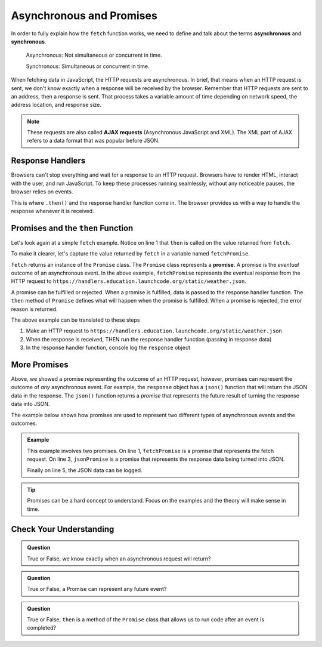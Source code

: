 Asynchronous and Promises
==========================

.. index:: ! asynchronous

.. index:: ! AJAX

.. index::
   single: AJAX; Asynchronous JavaScript and XML

In order to fully explain how the ``fetch`` function works, we need to define
and talk about the terms **asynchronous** and **synchronous**.

    Asynchronous: Not simultaneous or concurrent in time.

    Synchronous: Simultaneous or concurrent in time.

When fetching data in JavaScript, the HTTP requests are asynchronous. In brief, that 
means when an HTTP request is sent, we don't know exactly when a response will be 
received by the browser. Remember that HTTP requests are sent to an address, then a 
response is sent. That process takes a variable amount of time depending on network 
speed, the address location, and response size.

.. note::

   These requests are also called **AJAX requests** (Asynchronous JavaScript and XML). 
   The XML part of AJAX refers to a data format that was popular before JSON.


Response Handlers
-----------------

Browsers can't stop everything and wait for a response to an HTTP request. Browsers 
have to render HTML, interact with the user, and run JavaScript. To keep these 
processes running seamlessly, without any noticeable pauses, the browser relies on 
events.

This is where ``.then()`` and the response handler function come in. The browser 
provides us with a way to handle the response whenever it is received.


Promises and the ``then`` Function
-----------------------------------

.. index:: ! promise

.. index::
   single: asynchronous; promise

Let's look again at a simple ``fetch`` example. Notice on line 1 that ``then`` is 
called on the value returned from ``fetch``.

.. sourcecode:: js
   :linenos:

   fetch("https://handlers.education.launchcode.org/static/weather.json").then( function(response) {
      console.log(response);
   } );

To make it clearer, let's capture the value returned by ``fetch`` in a variable 
named ``fetchPromise``.

.. sourcecode:: js
   :linenos:

   const fetchPromise = fetch("https://handlers.education.launchcode.org/static/weather.json");
   fetchPromise.then( function(response) {
      console.log(response);
   } );

``fetch`` returns an instance of the ``Promise`` class. The ``Promise`` class
represents a **promise**. A promise is the `eventual` outcome of an asynchronous event.
In the above example, ``fetchPromise`` represents the eventual response from the HTTP request to
``https://handlers.education.launchcode.org/static/weather.json``.

A promise can be fulfilled or rejected. When a promise is fulfilled, data is passed 
to the response handler function. The ``then`` method of ``Promise`` defines what will 
happen when the promise is fulfilled. When a promise is rejected, the error reason is 
returned.

The above example can be translated to these steps

#. Make an HTTP request to ``https://handlers.education.launchcode.org/static/weather.json``
#. When the response is received, THEN run the response handler function (passing in response data)
#. In the response handler function, console log the ``response`` object

More Promises
--------------

Above, we showed a promise representing the outcome of an HTTP request, however, promises can represent the outcome of `any` asynchronous event.
For example, the ``response`` object has a ``json()`` function that will return the JSON data in the
response. The ``json()`` function returns a `promise` that represents the future result 
of turning the response data into JSON.

The example below shows how promises are used to represent two different types of asynchronous events and the outcomes.

.. admonition:: Example

   .. sourcecode:: js
      :linenos:

      const fetchPromise = fetch("https://handlers.education.launchcode.org/static/weather.json");
      fetchPromise.then( function(response) {
         const jsonPromise = response.json();
         jsonPromise.then( function(json) {
            console.log("temp", json.temp);
         });
      } );

   This example involves two promises. On line 1, ``fetchPromise`` is a promise that represents the 
   fetch request. On line 3, ``jsonPromise`` is a promise that represents the response data being turned 
   into JSON.

   Finally on line 5, the JSON data can be logged.

.. tip::

   Promises can be a hard concept to understand. Focus on the examples and the theory will
   make sense in time.


Check Your Understanding
-------------------------

.. admonition:: Question

   True or False, we know exactly when an asynchronous request will return?


.. admonition:: Question

   True or False, a Promise can represent any future event?

.. admonition:: Question

   True or False, ``then`` is a method of the ``Promise`` class that allows us to run code
   after an event is completed?
